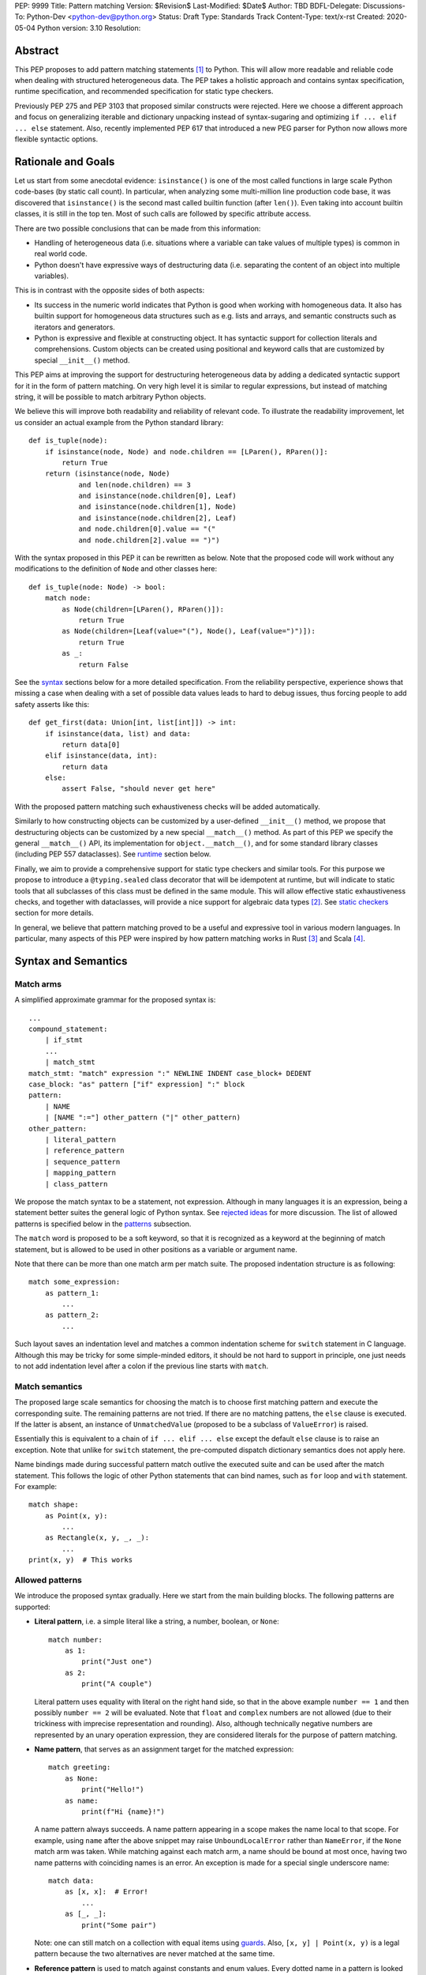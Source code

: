 PEP: 9999
Title: Pattern matching
Version: $Revision$
Last-Modified: $Date$
Author: TBD
BDFL-Delegate:
Discussions-To: Python-Dev <python-dev@python.org>
Status: Draft
Type: Standards Track
Content-Type: text/x-rst
Created: 2020-05-04
Python version: 3.10
Resolution:

Abstract
========

This PEP proposes to add pattern matching statements [1]_ to Python. This will
allow more readable and reliable code when dealing with structured
heterogeneous data. The PEP takes a holistic approach and contains syntax
specification, runtime specification, and recommended specification for static
type checkers.

Previously PEP 275 and PEP 3103 that proposed similar constructs were
rejected. Here we choose a different approach and focus on generalizing
iterable and dictionary unpacking instead of syntax-sugaring and optimizing
``if ... elif ... else`` statement. Also, recently implemented PEP 617
that introduced a new PEG parser for Python now allows more flexible syntactic
options.


Rationale and Goals
===================

Let us start from some anecdotal evidence: ``isinstance()`` is one of the most
called functions in large scale Python code-bases (by static call count).
In particular, when analyzing some multi-million line production code base,
it was discovered that ``isinstance()`` is the second mast called builtin
function (after ``len()``). Even taking into account builtin classes, it is
still in the top ten. Most of such calls are followed by specific attribute
access.

There are two possible conclusions that can be made from this information:

* Handling of heterogeneous data (i.e. situations where a variable can take
  values of multiple types) is common in real world code.

* Python doesn't have expressive ways of destructuring data (i.e. separating
  the content of an object into multiple variables).

This is in contrast with the opposite sides of both aspects:

* Its success in the numeric world indicates that Python is good when
  working with homogeneous data. It also has builtin support for homogeneous
  data structures such as e.g. lists and arrays, and semantic constructs such
  as iterators and generators.

* Python is expressive and flexible at constructing object. It has syntactic
  support for collection literals and comprehensions. Custom objects can be
  created using positional and keyword calls that are customized by special
  ``__init__()`` method.

This PEP aims at improving the support for destructuring heterogeneous data
by adding a dedicated syntactic support for it in the form of pattern matching.
On very high level it is similar to regular expressions, but instead of
matching string, it will be possible to match arbitrary Python objects.

We believe this will improve both readability and reliability of relevant code.
To illustrate the readability improvement, let us consider an actual example
from the Python standard library::

  def is_tuple(node):
      if isinstance(node, Node) and node.children == [LParen(), RParen()]:
          return True
      return (isinstance(node, Node)
              and len(node.children) == 3
              and isinstance(node.children[0], Leaf)
              and isinstance(node.children[1], Node)
              and isinstance(node.children[2], Leaf)
              and node.children[0].value == "("
              and node.children[2].value == ")")

With the syntax proposed in this PEP it can be rewritten as below. Note that
the proposed code will work without any modifications to the definition of
``Node`` and other classes here::

  def is_tuple(node: Node) -> bool:
      match node:
          as Node(children=[LParen(), RParen()]):
              return True
          as Node(children=[Leaf(value="("), Node(), Leaf(value=")")]):
              return True
          as _:
              return False

See the `syntax`_ sections below for a more detailed specification. From
the reliability perspective, experience shows that missing a case when dealing
with a set of possible data values leads to hard to debug issues, thus forcing
people to add safety asserts like this::

  def get_first(data: Union[int, list[int]]) -> int:
      if isinstance(data, list) and data:
          return data[0]
      elif isinstance(data, int):
          return data
      else:
          assert False, "should never get here"

With the proposed pattern matching such exhaustiveness checks will be added
automatically.

Similarly to how constructing objects can be customized by a user-defined
``__init__()`` method, we propose that destructuring objects can be customized
by a new special ``__match__()`` method. As part of this PEP we specify the
general ``__match__()`` API, its implementation for ``object.__match__()``,
and for some standard library classes (including PEP 557 dataclasses). See
`runtime`_ section below.

Finally, we aim to provide a comprehensive support for static type checkers
and similar tools. For this purpose we propose to introduce a
``@typing.sealed`` class decorator that will be idempotent at runtime, but
will indicate to static tools that all subclasses of this class must be defined
in the same module. This will allow effective static exhaustiveness checks,
and together with dataclasses, will provide a nice support for algebraic data
types [2]_. See `static checkers`_ section for more details.

In general, we believe that pattern matching proved to be a useful and
expressive tool in various modern languages. In particular, many aspects of
this PEP were inspired by how pattern matching works in Rust [3]_ and
Scala [4]_.


.. _syntax:

Syntax and Semantics
====================

Match arms
----------

A simplified approximate grammar for the proposed syntax is::

  ...
  compound_statement:
      | if_stmt
      ...
      | match_stmt
  match_stmt: "match" expression ":" NEWLINE INDENT case_block+ DEDENT
  case_block: "as" pattern ["if" expression] ":" block
  pattern:
      | NAME
      | [NAME ":="] other_pattern ("|" other_pattern)
  other_pattern:
      | literal_pattern
      | reference_pattern
      | sequence_pattern
      | mapping_pattern
      | class_pattern

We propose the match syntax to be a statement, not expression. Although in
many languages it is an expression, being a statement better suites the general
logic of Python syntax. See `rejected ideas`_ for more discussion. The list of
allowed patterns is specified below in the `patterns`_ subsection.

The ``match`` word is proposed to be a soft keyword, so that it is recognized
as a keyword at the beginning of match statement, but is allowed to be used in
other positions as a variable or argument name.

Note that there can be more than one match arm per match suite. The proposed
indentation structure is as following::

    match some_expression:
        as pattern_1:
            ...
        as pattern_2:
            ...

Such layout saves an indentation level and matches a common indentation scheme
for ``switch`` statement in C language. Although this may be tricky for some
simple-minded editors, it should be not hard to support in principle, one just
needs to not add indentation level after a colon if the previous line starts
with ``match``.


Match semantics
---------------

The proposed large scale semantics for choosing the match is to choose first
matching pattern and execute the corresponding suite. The remaining patterns
are not tried. If there are no matching pattens, the ``else`` clause is
executed. If the latter is absent, an instance of ``UnmatchedValue`` (proposed
to be a subclass of ``ValueError``) is raised.

Essentially this is equivalent to a chain of ``if ... elif ... else`` except
the default ``else`` clause is to raise an exception. Note that unlike for
``switch`` statement, the pre-computed dispatch dictionary semantics does not
apply here.

Name bindings made during successful pattern match outlive the executed suite
and can be used after the match statement. This follows the logic of other
Python statements that can bind names, such as ``for`` loop and ``with``
statement. For example::

  match shape:
      as Point(x, y):
          ...
      as Rectangle(x, y, _, _):
          ...
  print(x, y)  # This works


.. _patterns:

Allowed patterns
----------------

We introduce the proposed syntax gradually. Here we start from the main
building blocks. The following patterns are supported:

* **Literal pattern**, i.e. a simple literal like a string, a number, boolean,
  or ``None``::

    match number:
        as 1:
            print("Just one")
        as 2:
            print("A couple")

  Literal pattern uses equality with literal on the right hand side, so that
  in the above example ``number == 1`` and then possibly ``number == 2`` will
  be evaluated. Note that ``float`` and ``complex`` numbers are not allowed
  (due to their trickiness with imprecise representation and rounding). Also,
  although technically negative numbers are represented by an unary operation
  expression, they are considered literals for the purpose of pattern matching.

* **Name pattern**, that serves as an assignment target for the matched
  expression::

    match greeting:
        as None:
            print("Hello!")
        as name:
            print(f"Hi {name}!")

  A name pattern always succeeds. A name pattern appearing in a scope makes
  the name local to that scope. For example, using ``name`` after the above
  snippet may raise ``UnboundLocalError`` rather than ``NameError``, if
  the ``None`` match arm was taken. While matching against each match arm,
  a name should be bound at most once, having two name patterns with
  coinciding names is an error. An exception is made for a special single
  underscore name::

    match data:
        as [x, x]:  # Error!
            ...
        as [_, _]:
            print("Some pair")

  Note: one can still match on a collection with equal items using `guards`_.
  Also, ``[x, y] | Point(x, y)`` is a legal pattern because the two
  alternatives are never matched at the same time.

* **Reference pattern** is used to match against constants and enum values.
  Every dotted name in a pattern is looked up using normal Python name
  resolution rules, and the value is used for compared by equality with
  the matching expression (same as for literals). As a special case to avoid
  ambiguity with name patterns, simple names must be prefixed with a dot to be
  considered a reference::

    from enum import Enum

    class Color(Enum):
        BLACK = 1
        RED = 2

    BLACK = 1
    RED = 2

    match color:
        as .BLACK | Color.BLACK:
            print("Black suits every color")
        as BLACK:  # This will just assign a new value to BLACK.
            ...

  Note: the leading dot can be omitted if the name is already dotted, but
  adding it is not prohibited, so ``.Color.BLACK`` is same as ``Color.BLACK``.
  See `rejected ideas`_ for other syntactic alternatives that were considered
  for reference pattern.

* **Sequence pattern** follows the same semantics as iterable unpacking
  Each element can be an arbitrary pattern plus there may be at most one
  ``*name`` pattern to catch all remaining items::

    match collection:
    as [1, x, *other]:
        print("At least two elements")
    as [1, [x, *other]]:
        print("Got a nested one")

  Note that an arbitrary sequence can match a sequence pattern. For matching
  on a specific collection class, see class pattern below. An important
  deviation from iterable unpacking is that strings do not match sequence
  patterns.

* **Mapping pattern** is a generalization of iterable unpacking to mappings.
  Its syntax is similar to dictionary display but each key and value are
  patterns ``"{" (pattern ":" pattern)+ "}"``. Only literal and reference
  patterns are allowed in key position::

    import constants

    match config:
        as {"route" | "Route": route}:
            process_route(route)
        as {constants.DEFAULT_PORT: sub_config}:
            process_config(sub_config)

  There are no catch-all ``**`` item in the mapping pattern, and all keys are
  not required to be listed for a match to succeed. This is different from
  sequence pattern, where extra items will cause a match to fail. But mappings
  are actually different from sequences: they have natural structural
  sub-typing behavior, i.e., passing a dictionary with extra keys somewhere
  will likely just work.

* **Class pattern** provides support for destructuring arbitrary objects.
  There are two possible ways of matching on object attributes: by position
  like ``Point(1, 2)``, and by name like ``User(id=id, name="Guest")``. These
  two can be combined, but positional match cannot follow a match by name.
  Each item in a class pattern can be an arbitrary pattern, plus at most one
  ``*name`` pattern can be present among positional matches. A simple
  example::

    match shape:
        as Point(x, y):
            ...
        as Rectangle(*coordinates, painted=True):
            ...

  Whether a match succeeds or not is determined by calling a special
  ``__match__()`` method on the class with value being matched as the only
  argument. If the method returns ``None``, the match fails, otherwise the
  match continues w.r.t. attributes of the returned proxy object, see details
  in `runtime`_ section.

  This PEP only fully specifies the behavior of ``__match__()`` for ``object``
  and some builtin and standard library classes, custom classes are only
  required to follow the protocol specified in `runtime`_ section. After all,
  the authors of a class know best how to "revert" the logic of the
  ``__init__()`` they wrote. The runtime will then chain these calls to allow
  matching against arbitrarily nested patterns.


Combining multiple patterns
---------------------------

Multiple alternative patterns can be combined into one using ``|``. This means
the the whole pattern matches if at least one alternative matches.
Alternatives are tried from left to right and have short-circuit property,
subsequent patterns are not tried if one matched. Examples::

  match something:
      as 0 | 1 | 2:
          print("Small number")
      as [] | [x]:
          print("A short sequence")
      as str() | bytes():
          print("Something string-like")
      as _:
          print("Something else")

Name patterns (including named sub-patterns, see below) cannot be among
alternative patterns, for example both of these are illegal::

  match something:
      as 1 | x:  # Error!
          ...
      as x | 1:  # Error!
          ...
      as one := [1] | two := [2]:  # Error!
          ...

The name patterns can still appear in nested positions among alternatives, so
a pattern like e.g. ``Foo(arg=x) | Bar(arg=x)`` is valid.


.. _guards:

Guards
------

Each *top-level* pattern can be followed by a guard of the form
``if expression``. A match arm succeeds if the pattern matches and the guard
evaluates to true value. For example::

  match input:
      as [x, y] if x > MAX_INT and y > MAX_INT:
          print("Got a pair of large numbers")
      as x if x > MAX_INT:
          print("Got a large number")
      as [x, y] if x == y:
          print("Got equal items")
      as _:
          print("Not an outstanding input")

If evaluating a guard raises an exception, it is propagated onwards rather
than fail the match arm. Names that appear in a pattern are bound before the
guard succeeds. So this will work::

  values = [0]

  match value:
  as [x] if x:
      ...  # This is not executed
  else:
      ...
  print(x)  # This will print "0"

Note that guards are not allowed for nested patterns, so that ``[x if x > 0]``
is a ``SyntaxError`` and ``1 | 2 if 3 | 4`` will be parsed as
``(1 | 2) if (3 | 4)``.


.. _named:

Named sub-patterns
------------------

It is often useful to match a sub-pattern *and* to bind the corresponding
value to a name. For example, it can be useful to write more efficient
matches, or simply to avoid repetition. To simplify such cases, a name pattern
can be combined with arbitrary other pattern using named sub-patterns of
the form ``name := pattern``. For example::

  match get_shape():
      as Line(start := Point(x, y), end) if start == end:
          print(f"Zero length line at {x}, {y}")

Note that the name pattern used in the named sub-pattern can be used in
the match suite, or after the match statement. Another example::

  match group_shapes():
      as [], [point := Point(x, y), *other]:
          print(f"Got {point} in the second group")
          process_coordinates(x, y)
          ...

Technically, most such examples can be rewritten using guards and/or nested
match statements, but this will be less readable and/or will produce less
efficient code. Essentially, most of the arguments in PEP 572 apply here
equally.


One-off matches
---------------

While inspecting some code-bases that may benefit the most from the proposed
syntax, it was found that single arm matches would be used relatively often,
mostly for various special-casing. In other languages this is supported in
the form of one-off matches. We propose to support such one-off matches too::

  if match value as pattern [and guard]:
      ...

as equivalent to the following expansion::

  match value:
      as pattern [if guard]:
          ...
      else:
          pass  # Note: not raising UnmatchedValue exception here

There will be no ``elif match`` statements allowed. One-off match is special
case of ``match`` statement, not a special case of an ``if`` statement.
Similarly, ``if not match`` is not allowed, since ``match ... as ...`` is not
an expression.

To illustrate how this will benefit readability, consider this (slightly
simplified) snippet from real code::

  if isinstance(node, CallExpr):
      if (isinstance(node.callee, NameExpr) and len(node.args) == 1 and
              isinstance(node.args[0], NameExpr)):
          call = node.callee.name
          arg = node.args[0].name
          ...  # Continue special-casing 'call' and 'arg'
  ...  # Follow with common code

This can be rewritten in a more straightforward way as::

  if match node as CallExpr(callee=NameExpr(name=call), args=[NameExpr(name=arg)]):
      ...  # Continue special-casing 'call' and 'arg'
  ...  # Follow with common code


.. _runtime:

Runtime specification
=====================

The ``__match__()`` protocol
----------------------------

TODO: update this part of the spec.


Impossible matches
-------------------

Impossible and ambiguous matches will be detected by the runtime and
an exception will be raised. TODO: add spec here.


Default ``object.__match__()``
------------------------------

The default implementation is aimed at providing basic useful (but still safe)
experience with pattern matching out of the box. For this purpose the match
method follows this logic (pseudo-code)::

  class object:
      @classmethod
      def __match__(cls, instance):
          if isinstance(instance, cls):
              return instance

TODO: add motivation here.


Builtin classes and standard library
------------------------------------

TODO: add named tuples dataclasses (and maybe some other) here.
TODO: mention the ``patterns`` module.


.. _static checkers:

Static checkers specification
=============================

Exhaustiveness checks
---------------------

PEP 484 specifies that static type checkers should support exhaustiveness in
conditional checks with respect to enum values. PEP 586 later generalized this
requirement to literal types. This PEP further generalizes this requirement to
arbitrary patterns. A typical situation where this applies is matching an
expression with a union type::

  def classify(val: Union[int, Tuple[int, int], List[int]]) -> str:
      match val:
          as [x, *other]:
              return f"A list starting with {x}"
          as [x, y] if x > 0 and y > 0:
              return f"A pair of {x} and {y}"
          as int(...):
              return f"Some integer"
          # Type-checking error: some cases unhandled.

The exhaustiveness checks should also apply where both pattern matching
and enum values are combined::

  from enum import Enum
  from typing import Union

  class Level(Enum):
      BASIC = 1
      ADVANCED = 2
      PRO = 3

  class User:
      name: str
      level: Level

  class Admin:
      name: str

  account: Union[User, Admin]

  match account:
      as Admin(name=name) | User(name=name, level=Level.PRO):
          ...
      as User(level=Level.ADVANCED):
          ...
      # Type-checking error: basic user unhandled

Obviously, no ``Matchable`` protocol (in terms of PEP 544) is needed, since
every class is matchable and therefore is subject to the checks specified
above.


Sealed classes as ADTs
----------------------

Quite often it is desirable to apply exhaustiveness to a set of classes without
defining ad-hoc union types, which is itself fragile if a class is missing in
the union definition. A design pattern where a group of record-like classes is
combined into a union is popular in other languages that support pattern
matching and is known under a name of algebraic data types [2]_ or ADTs.

We propose to add a special decorator class ``@sealed`` to the ``typing``
module [6]_, that will have no effect at runtime, but will indicate to static
type checkers that all subclasses (direct and indirect) of this class should
be defined in the same module as the base class.

The idea is that since all subclasses are known, the type checker can treat
the sealed base class as a union of all its subclasses. Together with
dataclasses this allows a clean and safe support of ADTs in Python. Consider
this example::

  from dataclasses import dataclass
  from typing import sealed

  @sealed
  class Node:
      ...

  class Expression(Node):
      ...

  class Statement(Node):
      ...

  @dataclass
  class Name(Expression):
      name: str

  @dataclass
  class Operation(Expression):
      left: Expression
      op: str
      right: Expression

  @dataclass
  class Assignment(Statement):
      target: str
      value: Expression

  @dataclasses
  class Print(Statement):
      value: Expression

With such definition, a type checker can safely treat ``Node`` as
``Union[Name, Operation, Assignment, Print]``, and also safely treat e.g.
``Expression`` as ``Union[Name, Operation]``. So this will result in a type
checking error in the below snippet, because ``Name`` is not handled (and type
checker can give a useful error message)::

  def dump(node: Node) -> str:
      match node:
          as Assignment(target, value):
              return f"{target} = {dump(value)}"
          as Print(value):
              return f"print({dump(value)})"
          as Operation(left, op, right):
              return f"({dump(left)} {op} {dump(right)})"


Type erasure
------------

The class patterns are subject to runtime type erasure. Namely, although one
can define a type alias``IntQueue = Queue[int]`` so that a pattern like
``IntQueue()`` is syntactically valid, type checkers should rejected such
match::

  queue: Union[Queue[int], Queue[str]]
  match queue:
      as IntQueue():  # Type-checking error here.
          ...

Note that the above snippet actually fails at runtime with the current
implementation of generic classes in ``typing`` module, and builtin generic
classes in recently accepted and PEP 585 because they prohibit ``isinstance``
checks.

To clarify, generic classes are not prohibited in general from participating
in pattern matching, just that their type parameters can't be explicitly
specified. It is still fine if sub-patterns or literals bind the type
variables. For example::

  from typing import Generic, TypeVar, Union

  T = TypeVar('T')

  class Result(Generic[T]):
      first: T
      other: list[T]

  result: Union[Result[int], Result[str]]

  match result:
      as Result(first=int()):
          ...  # Type of result is Result[int] here
      as Result(other=["foo", "bar", *rest]):
          ...  # Type of result is Result[str] here


Note about constants
--------------------

The fact that name pattern is always an assignment target may create unwanted
consequences when a user by mistake tries to "match" a value against
a constant instead of using the reference pattern. As a result, at runtime
such match will always succeed and moreover override the value of
the constant. It is important therefore that static type checkers warn about
such situations. For example::

  from typing import Final

  MAX_INT: Final = 2 ** 64

  value = 0

  match value:
      as MAX_INT:  # Type-checking error here: cannot assign to final name
          print("Got big number")
      as .MAX_INT:  # This is OK
          print("Got big number")
      as _:
          print("Something else")


Precise type checking of star matches
-------------------------------------

Type checkers should perform precise type checking of star items in pattern
matching giving them either a heterogeneous ``tuple[X, Y, Z]`` type, or
a ``TypedDict`` type as specified by PEP 589. For example::

  from dataclasses import dataclass

  class Expression:
      ...

  class Statement:
      ...

  @dataclass
  class AssignmentExpression(Expression):
      target: str
      value: Expression
      line: int = -1
      column: int = -1

  @dataclass
  class AssignmentStatement(Statement):
      target: str
      value: Expression
      line: int = -1
      column: int = -1

  def transform(expr: Expression) -> Statement:
      match expr:
          as AssignmentExpression(target, value, **position):
              # Here position is TypedDict({"line": int, "column": int})
              # so the below call is safe
              return AssignmentStatement(f"{target}_tr", value, **position)
          as AssignmentExpression(target, *rest):
              # Here rest is tuple[Expression, int, int]
              # so the below call is a type-checking error
              return AssignmentStatement(*rest)


Backwards Compatibility
=======================

This PEP is fully backwards compatible.


Reference Implementation
========================

None yet. If there will be a general positive attitude towards the PEP, we
will start working on implementation soon to iron out possible corner cases
before acceptance.


.. _rejected ideas:

Rejected Ideas
==============

This general idea was floating around for pretty long time, and many
back and forth decisions were made. Here we summarize many alternative
paths that were taken, but abandoned after all.

Don't do this, patter matching is hard to learn
-----------------------------------------------

In our opinion, the proposed pattern matching is not more difficult than
adding ``isinstance()`` and ``getattr()`` to iterable unpacking. Also, we
believe the proposed syntax significantly improves readability for a wide
range of code patterns, by allowing to express *what* one wants to do, rather
than *how* to do it. We hope few real code snippets we included in the PEP
above illustrate this comparison well enough. For more real code examples
and their translations see Ref. [7]_.


Allow more flexible assignment targets instead
----------------------------------------------

There was an idea to instead just generalize the iterable unpacking to much
more general assignment targets, instead of adding a new kind of statement.
This concept is known in some other languages as "irrefutable matches". We
decided not to do this because inspection of real-life potential use cases
showed that in vast majority of cases destructuring is related to an ``if``
condition. Also many of those are grouped in a series of exclusive choices.

Note however that single ``if`` condition still appears relatively often, this
is why we propose to allow one-off matches.


Make it an expression
---------------------

In most other languages pattern matching is represented by an expression, not
statement. But making it an expression would be inconsistent with other
syntactic choices in Python. All decision making logic is expressed almost
exclusively in statements, so we decided to not deviate from this.


Use a hard keyword
------------------

There were options to make ``match`` a hard keyword, or choose a different
keyword. Although using a hard keyword would simplify life for simple-minded
syntax highlighters, we decided not to use hard keyword for several reasons:

* Most importantly, the new parser doesn't require us to do this. Unlike with
  ``async`` that caused hardships with being a soft keyword for few releases,
  here we can make ``match`` a permanent soft keyword.

* ``match`` is so commonly used in existing code, that it would break almost
  every existing program and will put a burned to fix code on many people who
  may not even benefit from the new syntax.

* It is hard to find an alternative keyword that would not be commonly used
  in existing programs as an identifier, and would still clearly reflect the
  meaning of the statement.


Use ``case`` instead of ``as`` for match arms
---------------------------------------------

There are three arguments in favour of using ``as`` as a keyword to start each
match arm:

* It is a bit shorter so will save some keystrokes and horizontal space, which
  may be important since this keyword will be repeated many times.

* Use of ``case`` is often associated with ``switch``, while using ``as`` is
  closer to plain English formulation of the concept.

* It is already a hard keyword, so we would need only one soft keyword instead
  of two.


Use a flat indentation scheme
-----------------------------

There was an idea to use an alternative indentation scheme, for example where
every match arm would not be indented with respect to the initial ``match``
part::

  match expression:
  as patter_1:
      ...
  as pattern_2:
      ...

The motivation is that although flat indentation saves some horizontal space,
it may look awkward to an eye of a Python programmer, because everywhere else
colon is followed by an indent. This will also complicate life for
simple-minded code editors. Finally, the horizontal space issue can be
alleviated by allowing "half-indent" (i.e. two spaces) for match statements.


Alternatives for reference pattern
----------------------------------

This is probably the trickiest item. Matching against some pre-defined
constants is very common, but also dynamic nature of Python makes it ambiguous
with name patterns. Four other alternatives were considered:

* Use some implicit rules. For example if a name was defined in the global
  scope, then it refers to a constant, rather than represents a name pattern::

    FOO = 1
    value = 0

    match value:
    as FOO:  # This would not be matched
        ...
    as BAR:
        ...  # This would be matched

  This however can cause surprises and action at a distance if someone
  defines an unrelated coinciding name before the match statement.

* Use extra parentheses to indicate lookup semantics for a given name. For
  example::

    FOO = 1
    value = 0

    match value:
    as (FOO):  # This would not be matched
        ...
    as BAR:
        ...  # This would be matched

  This may be a viable option, but it can create some visual noise if used
  often. Also honestly it looks pretty unusual, especially in nested contexts.

* Introduce a special symbol, for example ``$`` or ``^`` to indicate that
  given name is a constant to be matched against, not to be assigned to::

    FOO = 1
    value = 0

    match value:
    as $FOO:  # This would not be matched
        ...
    as BAR:
        ...  # This would be matched

  The problem with this approach is that introducing a new syntax for such
  narrow use-case is probably an overkill.

* There was also on idea to make lookup semantics the default, and require
  ``$`` to be used in name patterns::

    FOO = 1
    value = 0

    match value:
    as FOO:  # This would not be matched
        ...
    as $BAR:
        ...  # This would be matched

  But the name patterns are more common in typical code, so having special
  syntax for common case would be weird.

After all, these alternatives were rejected because of mentioned drawbacks.


Use dispatch dict semantics for matches
---------------------------------------

Implementations for classic ``switch`` statement sometimes use a pre-computed
hash table instead of a chained equality comparisons to gain some performance.
In the context of ``match`` statement this is technically also possible for
matches against literal patterns. However, having subtly different semantics
for different kinds of patterns would be too surprising for potentially
modest performance win.

We can still experiment with possible performance optimizations in this
direction if they will not cause semantic differences.


Allow ``elif match`` and other one-offs
---------------------------------------

There was an idea to allow multi-branch one-off matches of the following
form::

  if match value_1 as patter_1 [and guard_1]:
      ...
  elif match value_2 as pattern_2 [and guard_2]:
      ...
  elif match value_3 as pattern_3 [and guard_3]:
      ...
  else:
      ...

It was decided not to this. Mainly because these defeats the purpose of
one-off matches as a complement to exhaustive full matches. Similarly, we
don't propose ``while match`` construct present in some languages with pattern
matching, since although it may be handy, it will likely be used rarely.
Finally, ``while match`` is easy to add later.


Send some pattern context to ``__match__()`` method
---------------------------------------------------

The current specification for ``__match__()`` protocol prescribes that we
don't pass any pattern context there. There was an idea to send partial
context like literals only, or custom pattern objects that will provide
the full context. For example the below match would generate the following
call::

  match expr:
      as BinaryOp(left=Number(value=x), op=op, right=Number(value=y)):
          ...

  from types import PatternObject
  BinaryOp.__match__(
      (),
      {
          "left": PatternObject(Number, (), {"value": ...}, -1, False),
          "op": ...,
          "right": PatternObject(Number, (), {"value": ...}, -1, False),
      },
      -1,
      False,
  )

This would allow faster ``__match__()`` implementations and will give better
support for customization in user-defined classes. There is however a big
downside to this: it will make basic implementation of this method quite
tedious. Also, there will be actual performance penalty if user does not treat
pattern object properly.


References
==========

.. [1]
   https://en.wikipedia.org/wiki/Pattern_matching

.. [2]
   https://en.wikipedia.org/wiki/Algebraic_data_type

.. [3]
   https://doc.rust-lang.org/reference/patterns.html

.. [4]
   https://docs.scala-lang.org/tour/pattern-matching.html

.. [5]
   https://docs.python.org/3/library/dataclasses.html

.. [6]
   https://docs.python.org/3/library/typing.html

.. [7]
   https://github.com/gvanrossum/patma/blob/master/EXAMPLES.md


Copyright
=========

This document is placed in the public domain or under the
CC0-1.0-Universal license, whichever is more permissive.



..
   Local Variables:
   mode: indented-text
   indent-tabs-mode: nil
   sentence-end-double-space: t
   fill-column: 70
   coding: utf-8
   End:

